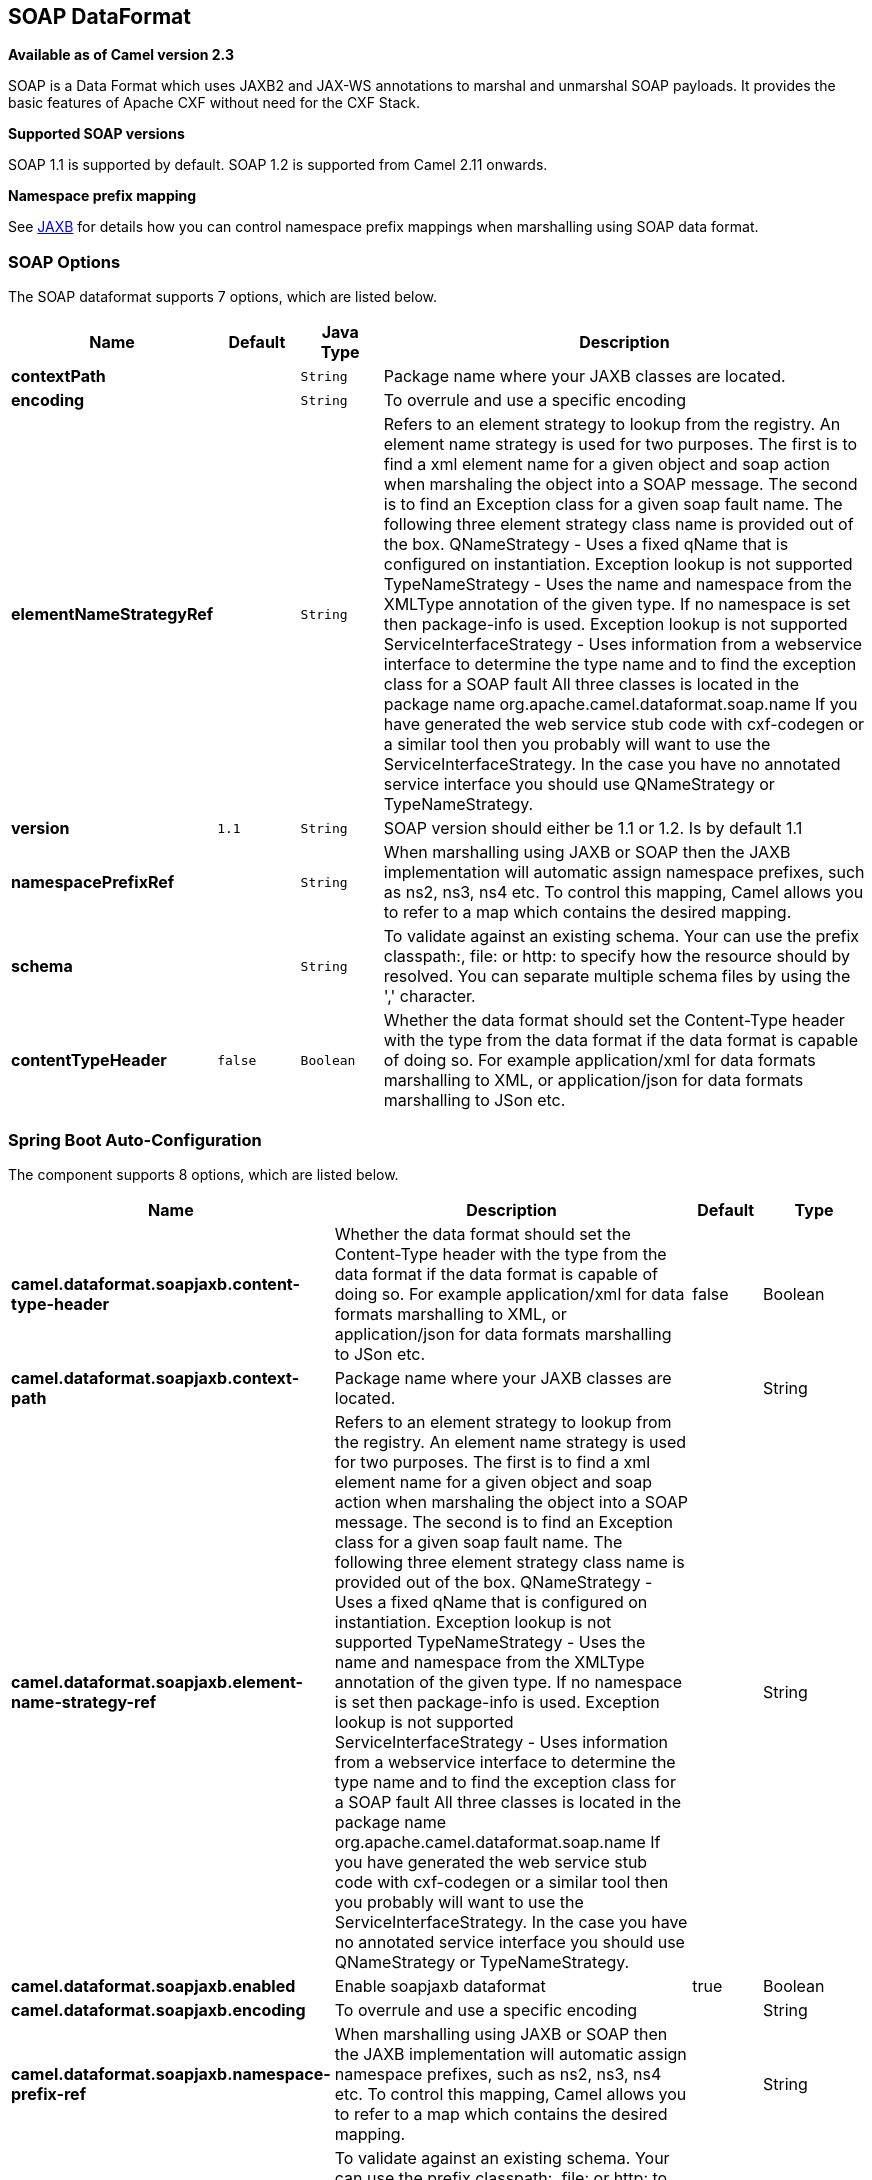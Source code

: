 [[soapjaxb-dataformat]]
== SOAP DataFormat

*Available as of Camel version 2.3*

SOAP is a Data Format which uses JAXB2 and JAX-WS
annotations to marshal and unmarshal SOAP payloads. It provides the
basic features of Apache CXF without need for the CXF Stack.

*Supported SOAP versions*

SOAP 1.1 is supported by default. SOAP 1.2 is supported from Camel 2.11
onwards.

*Namespace prefix mapping*

See <<jaxb-dataformat,JAXB>> for details how you can control namespace
prefix mappings when marshalling using SOAP data format.

### SOAP Options


// dataformat options: START
The SOAP dataformat supports 7 options, which are listed below.



[width="100%",cols="2s,1m,1m,6",options="header"]
|===
| Name | Default | Java Type | Description
| contextPath |  | String | Package name where your JAXB classes are located.
| encoding |  | String | To overrule and use a specific encoding
| elementNameStrategyRef |  | String | Refers to an element strategy to lookup from the registry. An element name strategy is used for two purposes. The first is to find a xml element name for a given object and soap action when marshaling the object into a SOAP message. The second is to find an Exception class for a given soap fault name. The following three element strategy class name is provided out of the box. QNameStrategy - Uses a fixed qName that is configured on instantiation. Exception lookup is not supported TypeNameStrategy - Uses the name and namespace from the XMLType annotation of the given type. If no namespace is set then package-info is used. Exception lookup is not supported ServiceInterfaceStrategy - Uses information from a webservice interface to determine the type name and to find the exception class for a SOAP fault All three classes is located in the package name org.apache.camel.dataformat.soap.name If you have generated the web service stub code with cxf-codegen or a similar tool then you probably will want to use the ServiceInterfaceStrategy. In the case you have no annotated service interface you should use QNameStrategy or TypeNameStrategy.
| version | 1.1 | String | SOAP version should either be 1.1 or 1.2. Is by default 1.1
| namespacePrefixRef |  | String | When marshalling using JAXB or SOAP then the JAXB implementation will automatic assign namespace prefixes, such as ns2, ns3, ns4 etc. To control this mapping, Camel allows you to refer to a map which contains the desired mapping.
| schema |  | String | To validate against an existing schema. Your can use the prefix classpath:, file: or http: to specify how the resource should by resolved. You can separate multiple schema files by using the ',' character.
| contentTypeHeader | false | Boolean | Whether the data format should set the Content-Type header with the type from the data format if the data format is capable of doing so. For example application/xml for data formats marshalling to XML, or application/json for data formats marshalling to JSon etc.
|===
// dataformat options: END
// spring-boot-auto-configure options: START
=== Spring Boot Auto-Configuration


The component supports 8 options, which are listed below.



[width="100%",cols="2,5,^1,2",options="header"]
|===
| Name | Description | Default | Type
| *camel.dataformat.soapjaxb.content-type-header* | Whether the data format should set the Content-Type header with the type from the data format if the data format is capable of doing so. For example application/xml for data formats marshalling to XML, or application/json for data formats marshalling to JSon etc. | false | Boolean
| *camel.dataformat.soapjaxb.context-path* | Package name where your JAXB classes are located. |  | String
| *camel.dataformat.soapjaxb.element-name-strategy-ref* | Refers to an element strategy to lookup from the registry. An element name strategy is used for two purposes. The first is to find a xml element name for a given object and soap action when marshaling the object into a SOAP message. The second is to find an Exception class for a given soap fault name. The following three element strategy class name is provided out of the box. QNameStrategy - Uses a fixed qName that is configured on instantiation. Exception lookup is not supported TypeNameStrategy - Uses the name and namespace from the XMLType annotation of the given type. If no namespace is set then package-info is used. Exception lookup is not supported ServiceInterfaceStrategy - Uses information from a webservice interface to determine the type name and to find the exception class for a SOAP fault All three classes is located in the package name org.apache.camel.dataformat.soap.name If you have generated the web service stub code with cxf-codegen or a similar tool then you probably will want to use the ServiceInterfaceStrategy. In the case you have no annotated service interface you should use QNameStrategy or TypeNameStrategy. |  | String
| *camel.dataformat.soapjaxb.enabled* | Enable soapjaxb dataformat | true | Boolean
| *camel.dataformat.soapjaxb.encoding* | To overrule and use a specific encoding |  | String
| *camel.dataformat.soapjaxb.namespace-prefix-ref* | When marshalling using JAXB or SOAP then the JAXB implementation will automatic assign namespace prefixes, such as ns2, ns3, ns4 etc. To control this mapping, Camel allows you to refer to a map which contains the desired mapping. |  | String
| *camel.dataformat.soapjaxb.schema* | To validate against an existing schema. Your can use the prefix classpath:, file: or http: to specify how the resource should by resolved. You can separate multiple schema files by using the ',' character. |  | String
| *camel.dataformat.soapjaxb.version* | SOAP version should either be 1.1 or 1.2. Is by default 1.1 | 1.1 | String
|===
// spring-boot-auto-configure options: END
ND



### ElementNameStrategy

An element name strategy is used for two purposes. The first is to find
a xml element name for a given object and soap action when marshaling
the object into a SOAP message. The second is to find an Exception class
for a given soap fault name.

[width="100%",cols="10%,90%",options="header",]
|=======================================================================
|Strategy |Usage

|QNameStrategy |Uses a fixed qName that is configured on instantiation. Exception lookup
is not supported

|TypeNameStrategy |Uses the name and namespace from the @XMLType annotation of the given
type. If no namespace is set then package-info is used. Exception lookup
is not supported

|ServiceInterfaceStrategy |Uses information from a webservice interface to determine the type name
and to find the exception class for a SOAP fault
|=======================================================================

If you have generated the web service stub code with cxf-codegen or a
similar tool then you probably will want to use the
ServiceInterfaceStrategy. In the case you have no annotated service
interface you should use QNameStrategy or TypeNameStrategy.

### Using the Java DSL

The following example uses a named DataFormat of _soap_ which is
configured with the package com.example.customerservice to initialize
the
http://java.sun.com/javase/6/docs/api/javax/xml/bind/JAXBContext.html[JAXBContext].
The second parameter is the ElementNameStrategy. The route is able to
marshal normal objects as well as exceptions. (Note the below just sends
a SOAP Envelope to a queue. A web service provider would actually need
to be listening to the queue for a SOAP call to actually occur, in which
case it would be a one way SOAP request. If you need request reply then
you should look at the next example.)

[source,java]
-------------------------------------------------------------------------------------------------------------------------------------
SoapJaxbDataFormat soap = new SoapJaxbDataFormat("com.example.customerservice", new ServiceInterfaceStrategy(CustomerService.class));
from("direct:start")
  .marshal(soap)
  .to("jms:myQueue");
-------------------------------------------------------------------------------------------------------------------------------------

TIP: *See also*
As the SOAP dataformat inherits from the <<jaxb-dataformat,JAXB>> dataformat
most settings apply here as well


#### Using SOAP 1.2

*Available as of Camel 2.11*

[source,java]
-------------------------------------------------------------------------------------------------------------------------------------
SoapJaxbDataFormat soap = new SoapJaxbDataFormat("com.example.customerservice", new ServiceInterfaceStrategy(CustomerService.class));
soap.setVersion("1.2");
from("direct:start")
  .marshal(soap)
  .to("jms:myQueue");
-------------------------------------------------------------------------------------------------------------------------------------

When using XML DSL there is a version attribute you can set on the
<soapjaxb> element.

[source,xml]
-----------------------------------------------------------------------------------------------------
    <!-- Defining a ServiceInterfaceStrategy for retrieving the element name when marshalling -->
    <bean id="myNameStrategy" class="org.apache.camel.dataformat.soap.name.ServiceInterfaceStrategy">
        <constructor-arg value="com.example.customerservice.CustomerService"/>
    <constructor-arg value="true"/>
    </bean>
-----------------------------------------------------------------------------------------------------

And in the Camel route

[source,xml]
---------------------------------------------------------------------------------------------------------------
<route>
  <from uri="direct:start"/>
  <marshal>
    <soapjaxb contentPath="com.example.customerservice" version="1.2" elementNameStrategyRef="myNameStrategy"/>
  </marshal>
  <to uri="jms:myQueue"/>
</route>
---------------------------------------------------------------------------------------------------------------

### Multi-part Messages

*Available as of Camel 2.8.1*

Multi-part SOAP messages are supported by the ServiceInterfaceStrategy.
The ServiceInterfaceStrategy must be initialized with a service
interface definition that is annotated in accordance with JAX-WS 2.2 and
meets the requirements of the Document Bare style. The target method
must meet the following criteria, as per the JAX-WS specification: 1) it
must have at most one `in` or `in/out` non-header parameter, 2) if it
has a return type other than `void` it must have no `in/out` or `out`
non-header parameters, 3) if it it has a return type of `void` it must
have at most one `in/out` or `out` non-header parameter.

The ServiceInterfaceStrategy should be initialized with a boolean
parameter that indicates whether the mapping strategy applies to the
request parameters or response parameters.

[source,java]
-------------------------------------------------------------------------------------------------------------------------------------------
ServiceInterfaceStrategy strat =  new ServiceInterfaceStrategy(com.example.customerservice.multipart.MultiPartCustomerService.class, true);
SoapJaxbDataFormat soapDataFormat = new SoapJaxbDataFormat("com.example.customerservice.multipart", strat);
-------------------------------------------------------------------------------------------------------------------------------------------

#### Multi-part Request

The payload parameters for a multi-part request are initiazlied using a
`BeanInvocation` object that reflects the signature of the target
operation. The camel-soap DataFormat maps the content in the
`BeanInvocation` to fields in the SOAP header and body in accordance
with the JAX-WS mapping when the `marshal()` processor is invoked.

[source,java]
----------------------------------------------------------------------------------------
BeanInvocation beanInvocation = new BeanInvocation();

// Identify the target method
beanInvocation.setMethod(MultiPartCustomerService.class.getMethod("getCustomersByName", 
    GetCustomersByName.class, com.example.customerservice.multipart.Product.class));

// Populate the method arguments
GetCustomersByName getCustomersByName = new GetCustomersByName();
getCustomersByName.setName("Dr. Multipart");
                
Product product = new Product();
product.setName("Multiuse Product");
product.setDescription("Useful for lots of things.");
                
Object[] args = new Object[] {getCustomersByName, product};

// Add the arguments to the bean invocation
beanInvocation.setArgs(args);

// Set the bean invocation object as the message body
exchange.getIn().setBody(beanInvocation); 
----------------------------------------------------------------------------------------

#### Multi-part Response

A multi-part soap response may include an element in the soap body and
will have one or more elements in the soap header. The camel-soap
DataFormat will unmarshall the element in the soap body (if it exists)
and place it onto the body of the out message in the exchange. Header
elements will *not* be marshaled into their JAXB mapped object types.
Instead, these elements are placed into the camel out message header
`org.apache.camel.dataformat.soap.UNMARSHALLED_HEADER_LIST`. The
elements will appear either as element instance values, or as
JAXBElement values, depending upon the setting for the
`ignoreJAXBElement` property. This property is inherited from
camel-jaxb.

You can also have the camel-soap DataFormate ignore header content
all-together by setting the `ignoreUnmarshalledHeaders` value to `true`.

#### Holder Object mapping

JAX-WS specifies the use of a type-parameterized `javax.xml.ws.Holder`
object for `In/Out` and `Out` parameters. A `Holder` object may be used
when building the `BeanInvocation`, or you may use an instance of the
parameterized-type directly. The camel-soap DataFormat marshals Holder
values in accordance with the JAXB mapping for the class of the
`Holder`'s value. No mapping is provided for `Holder` objects in an
unmarshalled response.

### Examples

#### Webservice client

The following route supports marshalling the request and unmarshalling a
response or fault.

[source,java]
---------------------------------------------------------------------------------------------------------------------------------------
String WS_URI = "cxf://http://myserver/customerservice?serviceClass=com.example.customerservice&dataFormat=MESSAGE";
SoapJaxbDataFormat soapDF = new SoapJaxbDataFormat("com.example.customerservice", new ServiceInterfaceStrategy(CustomerService.class));
from("direct:customerServiceClient")
  .onException(Exception.class)
    .handled(true)
    .unmarshal(soapDF)
  .end()
  .marshal(soapDF)
  .to(WS_URI)
  .unmarshal(soapDF);
---------------------------------------------------------------------------------------------------------------------------------------

The below snippet creates a proxy for the service interface and makes a
SOAP call to the above route.

[source,java]
---------------------------------------------------------------------------------------------------
import org.apache.camel.Endpoint;
import org.apache.camel.component.bean.ProxyHelper;
...

Endpoint startEndpoint = context.getEndpoint("direct:customerServiceClient");
ClassLoader classLoader = Thread.currentThread().getContextClassLoader();
// CustomerService below is the service endpoint interface, *not* the javax.xml.ws.Service subclass
CustomerService proxy = ProxyHelper.createProxy(startEndpoint, classLoader, CustomerService.class);
GetCustomersByNameResponse response = proxy.getCustomersByName(new GetCustomersByName());
---------------------------------------------------------------------------------------------------

#### Webservice Server

Using the following route sets up a webservice server that listens on
jms queue customerServiceQueue and processes requests using the class
CustomerServiceImpl. The customerServiceImpl of course should implement
the interface CustomerService. Instead of directly instantiating the
server class it could be defined in a spring context as a regular bean.

[source,java]
---------------------------------------------------------------------------------------------------------------------------------------
SoapJaxbDataFormat soapDF = new SoapJaxbDataFormat("com.example.customerservice", new ServiceInterfaceStrategy(CustomerService.class));
CustomerService serverBean = new CustomerServiceImpl();
from("jms://queue:customerServiceQueue")
  .onException(Exception.class)
    .handled(true)
    .marshal(soapDF)
  .end()
  .unmarshal(soapDF)
  .bean(serverBean)
  .marshal(soapDF);
---------------------------------------------------------------------------------------------------------------------------------------

### Dependencies

To use the SOAP dataformat in your camel routes you need to add the
following dependency to your pom.

[source,xml]
-------------------------------------
<dependency>
  <groupId>org.apache.camel</groupId>
  <artifactId>camel-soap</artifactId>
  <version>2.3.0</version>
</dependency>
-------------------------------------
